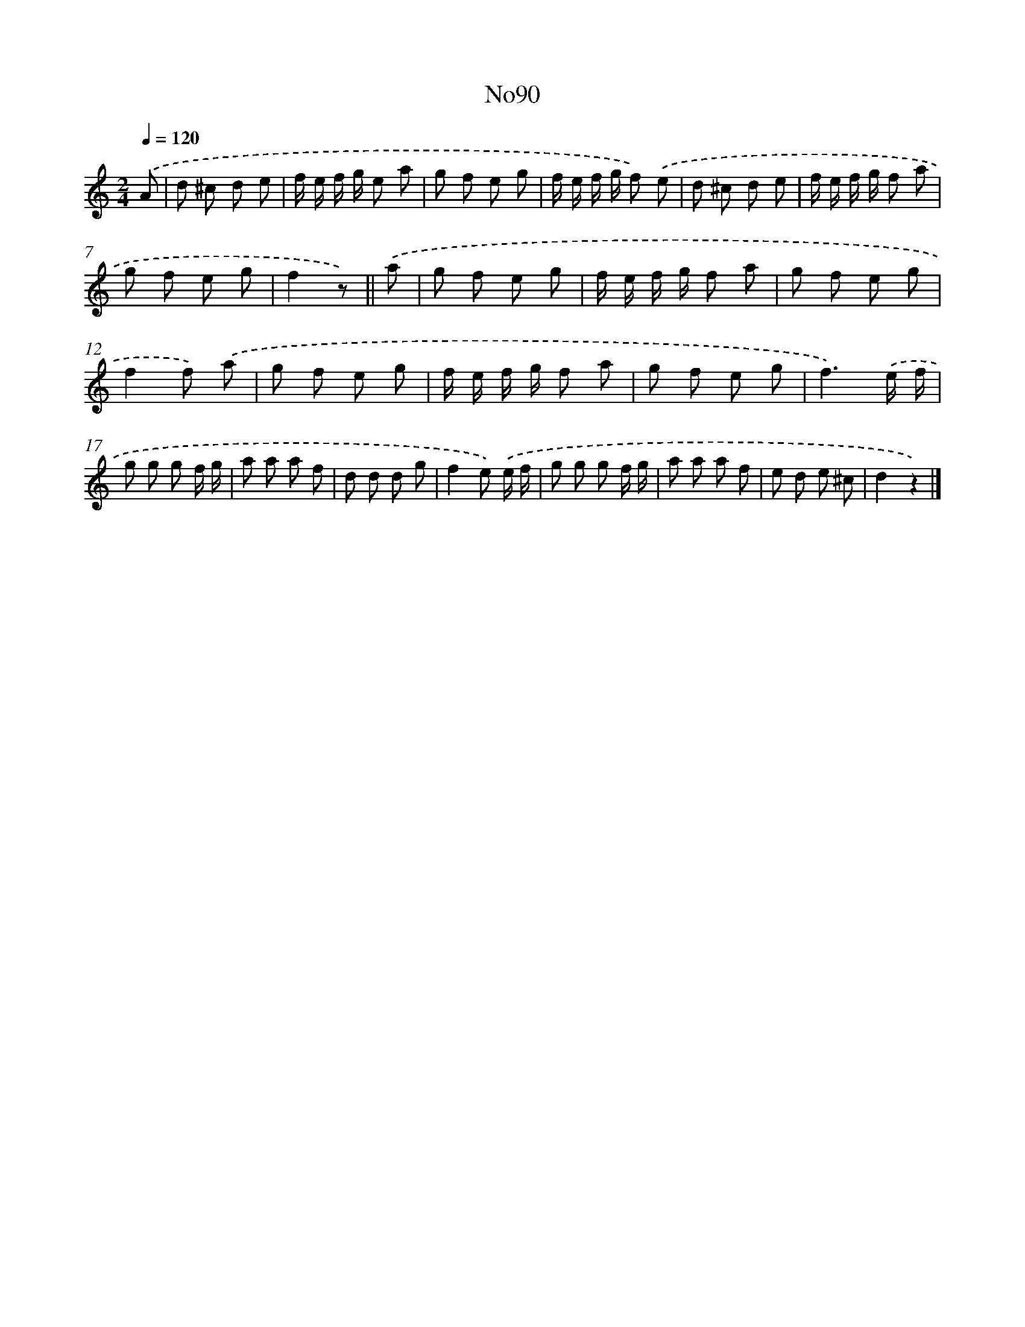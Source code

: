 X: 13521
T: No90
%%abc-version 2.0
%%abcx-abcm2ps-target-version 5.9.1 (29 Sep 2008)
%%abc-creator hum2abc beta
%%abcx-conversion-date 2018/11/01 14:37:35
%%humdrum-veritas 4044126367
%%humdrum-veritas-data 3033068738
%%continueall 1
%%barnumbers 0
L: 1/8
M: 2/4
Q: 1/4=120
K: C clef=treble
.('A [I:setbarnb 1]|
d ^c d e |
f/ e/ f/ g/ e a |
g f e g |
f/ e/ f/ g/ f) .('e |
d ^c d e |
f/ e/ f/ g/ f a |
g f e g |
f2z) ||
.('a [I:setbarnb 9]|
g f e g |
f/ e/ f/ g/ f a |
g f e g |
f2f) .('a |
g f e g |
f/ e/ f/ g/ f a |
g f e g |
f3).('e/ f/ |
g g g f/ g/ |
a a a f |
d d d g |
f2e) .('e/ f/ |
g g g f/ g/ |
a a a f |
e d e ^c |
d2z2) |]
